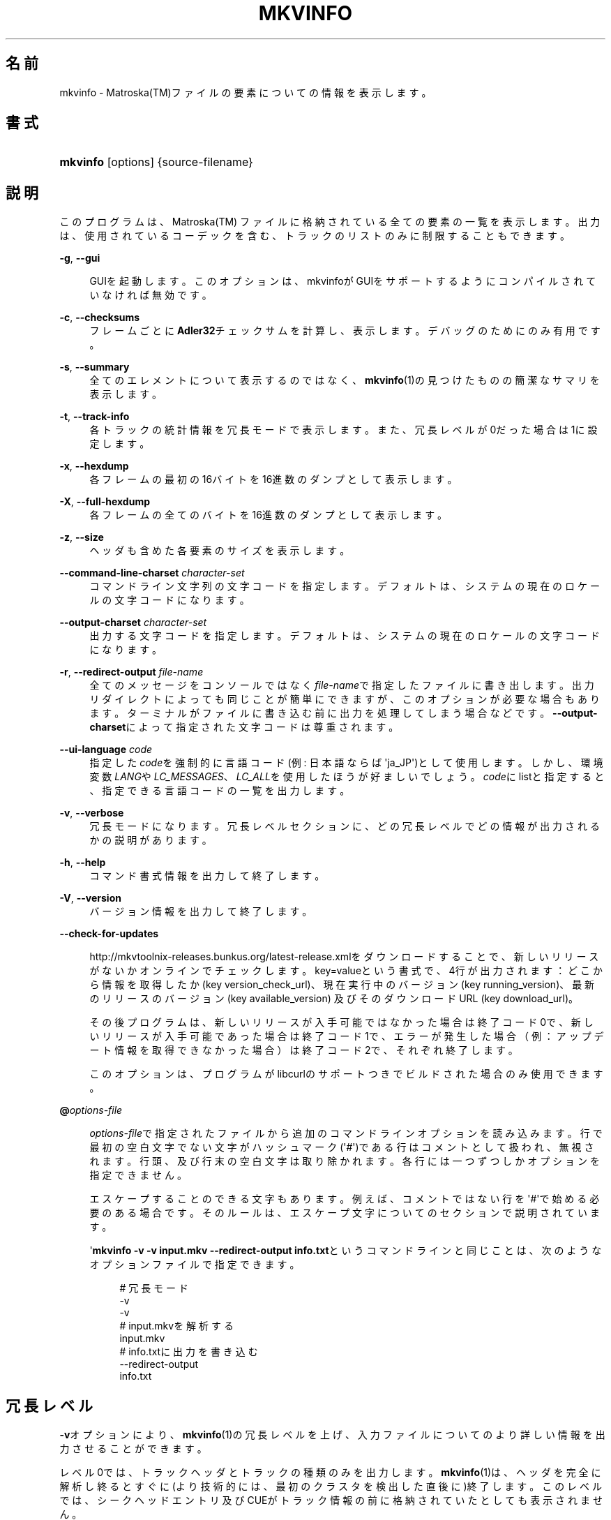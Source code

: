 '\" t
.\"     Title: mkvinfo
.\"    Author: Bunkus Moritz[FAMILY Given] <moritz@bunkus.org>
.\" Generator: DocBook XSL Stylesheets v1.75.2 <http://docbook.sf.net/>
.\"      Date: 2011-10-12
.\"    Manual:  
.\"    Source: MKVToolNix 5.0.1
.\"  Language: Japanese
.\"
.TH "MKVINFO" "1" "2011\-10\-12" "MKVToolNix 5\&.0\&.1" ""
.\" -----------------------------------------------------------------
.\" * Define some portability stuff
.\" -----------------------------------------------------------------
.\" ~~~~~~~~~~~~~~~~~~~~~~~~~~~~~~~~~~~~~~~~~~~~~~~~~~~~~~~~~~~~~~~~~
.\" http://bugs.debian.org/507673
.\" http://lists.gnu.org/archive/html/groff/2009-02/msg00013.html
.\" ~~~~~~~~~~~~~~~~~~~~~~~~~~~~~~~~~~~~~~~~~~~~~~~~~~~~~~~~~~~~~~~~~
.ie \n(.g .ds Aq \(aq
.el       .ds Aq '
.\" -----------------------------------------------------------------
.\" * set default formatting
.\" -----------------------------------------------------------------
.\" disable hyphenation
.nh
.\" disable justification (adjust text to left margin only)
.ad l
.\" -----------------------------------------------------------------
.\" * MAIN CONTENT STARTS HERE *
.\" -----------------------------------------------------------------
.SH "名前"
mkvinfo \- Matroska(TM)ファイルの要素についての情報を表示します。
.SH "書式"
.HP \w'\fBmkvinfo\fR\ 'u
\fBmkvinfo\fR [options] {source\-filename}
.SH "説明"
.PP
このプログラムは、Matroska(TM)
ファイルに格納されている全ての要素の一覧を表示します。出力は、使用されているコーデックを含む、トラックのリストのみに制限することもできます。
.PP
\fB\-g\fR, \fB\-\-gui\fR
.RS 4

GUIを起動します。このオプションは、mkvinfoがGUIをサポートするようにコンパイルされていなければ無効です。
.RE
.PP
\fB\-c\fR, \fB\-\-checksums\fR
.RS 4
フレームごとに\fBAdler32\fRチェックサムを計算し、表示します。デバッグのためにのみ有用です。
.RE
.PP
\fB\-s\fR, \fB\-\-summary\fR
.RS 4
全てのエレメントについて表示するのではなく、\fBmkvinfo\fR(1)の見つけたものの簡潔なサマリを表示します。
.RE
.PP
\fB\-t\fR, \fB\-\-track\-info\fR
.RS 4
各トラックの統計情報を冗長モードで表示します。また、冗長レベルが0だった場合は1に設定します。
.RE
.PP
\fB\-x\fR, \fB\-\-hexdump\fR
.RS 4
各フレームの最初の16バイトを16進数のダンプとして表示します。
.RE
.PP
\fB\-X\fR, \fB\-\-full\-hexdump\fR
.RS 4
各フレームの全てのバイトを16進数のダンプとして表示します。
.RE
.PP
\fB\-z\fR, \fB\-\-size\fR
.RS 4
ヘッダも含めた各要素のサイズを表示します。
.RE
.PP
\fB\-\-command\-line\-charset\fR \fIcharacter\-set\fR
.RS 4
コマンドライン文字列の文字コードを指定します。デフォルトは、システムの現在のロケールの文字コードになります。
.RE
.PP
\fB\-\-output\-charset\fR \fIcharacter\-set\fR
.RS 4
出力する文字コードを指定します。デフォルトは、システムの現在のロケールの文字コードになります。
.RE
.PP
\fB\-r\fR, \fB\-\-redirect\-output\fR \fIfile\-name\fR
.RS 4
全てのメッセージをコンソールではなく\fIfile\-name\fRで指定したファイルに書き出します。出力リダイレクトによっても同じことが簡単にできますが、このオプションが必要な場合もあります。ターミナルがファイルに書き込む前に出力を処理してしまう場合などです。\fB\-\-output\-charset\fRによって指定された文字コードは尊重されます。
.RE
.PP
\fB\-\-ui\-language\fR \fIcode\fR
.RS 4
指定した\fIcode\fRを強制的に言語コード(例: 日本語ならば\*(Aqja_JP\*(Aq)として使用します。しかし、環境変数\fILANG\fRや\fILC_MESSAGES\fR、\fILC_ALL\fRを使用したほうが好ましいでしょう。\fIcode\fRにlistと指定すると、指定できる言語コードの一覧を出力します。
.RE
.PP
\fB\-v\fR, \fB\-\-verbose\fR
.RS 4
冗長モードになります。冗長レベルセクションに、どの冗長レベルでどの情報が出力されるかの説明があります。
.RE
.PP
\fB\-h\fR, \fB\-\-help\fR
.RS 4
コマンド書式情報を出力して終了します。
.RE
.PP
\fB\-V\fR, \fB\-\-version\fR
.RS 4
バージョン情報を出力して終了します。
.RE
.PP
\fB\-\-check\-for\-updates\fR
.RS 4

http://mkvtoolnix\-releases\&.bunkus\&.org/latest\-release\&.xmlをダウンロードすることで、新しいリリースがないかオンラインでチェックします。key=valueという書式で、4行が出力されます：どこから情報を取得したか (key
version_check_url)、現在実行中のバージョン (key
running_version)、最新のリリースのバージョン (key
available_version) 及びそのダウンロードURL (key
download_url)。
.sp
その後プログラムは、新しいリリースが入手可能ではなかった場合は終了コード0で、新しいリリースが入手可能であった場合は終了コード1で、エラーが発生した場合（例：アップデート情報を取得できなかった場合）は終了コード2で、それぞれ終了します。
.sp
このオプションは、プログラムがlibcurlのサポートつきでビルドされた場合のみ使用できます。
.RE
.PP
\fB@\fR\fIoptions\-file\fR
.RS 4

\fIoptions\-file\fRで指定されたファイルから追加のコマンドラインオプションを読み込みます。行で最初の空白文字でない文字がハッシュマーク(\*(Aq#\*(Aq)である行はコメントとして扱われ、無視されます。行頭、及び行末の空白文字は取り除かれます。各行には一つずつしかオプションを指定できません。
.sp
エスケープすることのできる文字もあります。例えば、コメントではない行を\*(Aq#\*(Aqで始める必要のある場合です。そのルールは、エスケープ文字についてのセクションで説明されています。
.sp
\*(Aq\fBmkvinfo \-v \-v input\&.mkv \-\-redirect\-output info\&.txt\fRというコマンドラインと同じことは、次のようなオプションファイルで指定できます。
.sp
.if n \{\
.RS 4
.\}
.nf
# 冗長モード
\-v
\-v
# input\&.mkvを解析する
input\&.mkv
# info\&.txtに出力を書き込む
\-\-redirect\-output
info\&.txt     
.fi
.if n \{\
.RE
.\}
.RE
.SH "冗長レベル"
.PP

\fB\-v\fRオプションにより、\fBmkvinfo\fR(1)の冗長レベルを上げ、入力ファイルについてのより詳しい情報を出力させることができます。
.PP
レベル0では、トラックヘッダとトラックの種類のみを出力します。\fBmkvinfo\fR(1)は、ヘッダを完全に解析し終るとすぐに(より技術的には、最初のクラスタを検出した直後に)終了します。このレベルでは、シークヘッドエントリ及びCUEがトラック情報の前に格納されていたとしても表示されません。
.PP
レベル1では、ファイル全体にあるシークヘッドエントリとCUE以外のMatroska(TM)エレメントを表示します。もし、サマリモードが有効の場合、フレーム位置も出力します。
.PP
レベル2では、シークヘッドエントリ、CUE、及び各Matroska(TM)エレメントのファイル内位置も表示します。
.PP
レベル3以上では、Matroska(TM)エレメントに直接関係ない情報も表示します。他のエレメントについては、見付かったものだけを表示します。レベル3はデバッグ用にメタ情報を追加します(開発者向け)。レベル3で追加された行は、全て角括弧で囲われています。
.SH "返り値"
.PP

\fBmkvinfo\fR(1)は下の3つの返り値を返します。
.sp
.RS 4
.ie n \{\
\h'-04'\(bu\h'+03'\c
.\}
.el \{\
.sp -1
.IP \(bu 2.3
.\}

\fB0\fR
\-\- この返り値は正常に終了したことを示します。
.RE
.sp
.RS 4
.ie n \{\
\h'-04'\(bu\h'+03'\c
.\}
.el \{\
.sp -1
.IP \(bu 2.3
.\}

\fB1\fR
\-\- この返り値は、少なくとも一つの警告が表示されましたが、処理が続行されたことを意味します。警告は \*(Aq警告:\*(Aq という文字列を先頭につけて出力されます。
.RE
.sp
.RS 4
.ie n \{\
\h'-04'\(bu\h'+03'\c
.\}
.el \{\
.sp -1
.IP \(bu 2.3
.\}
この返り値は、エラーが発生し、エラーメッセージを表示した直後に\fBmkvinfo\fR(1)が終了したことを示します。エラーメッセージは不正なコマンドラインやファイルI/Oエラー、壊れたファイルなど様々です。
.RE
.SH "テキスト中の特殊文字をエスケープする"
.PP
特殊文字をエスケープしなければならない、あるいはすべき場所が少しだけあります。エスケープのルールは単純です：エスケープする必要のある各文字を、バックスラッシュ（Windows上の日本語フォントでは\e記号）の後ろに違う文字が1つついたものと入れ替えます。
.PP
ルール：\*(Aq \*(Aq（半角スペース）は\*(Aq\es\*(Aqに、\*(Aq"\*(Aq（ダブルクォーテーション）は\*(Aq\e2\*(Aqに、\*(Aq:\*(Aqは\*(Aq\ec\*(Aqに、\*(Aq#\*(Aqは\*(Aq\eh\*(Aqに、そして\*(Aq\e\*(Aqそれ自体は\*(Aq\e\e\*(Aqになります。
.SH "関連項目"
.PP

\fBmkvmerge\fR(1),
\fBmkvextract\fR(1),
\fBmkvpropedit\fR(1),
\fBmmg\fR(1)
.SH "ウェブ"
.PP
最新のバージョンは、常時\m[blue]\fBMKVToolNixのホームページ\fR\m[]\&\s-2\u[1]\d\s+2から取得できます。
.SH "著者"
.PP
\fBBunkus Moritz[FAMILY Given]\fR <\&moritz@bunkus\&.org\&>
.RS 4
開発者
.RE
.SH "注記"
.IP " 1." 4
MKVToolNixのホームページ
.RS 4
\%http://www.bunkus.org/videotools/mkvtoolnix/
.RE
